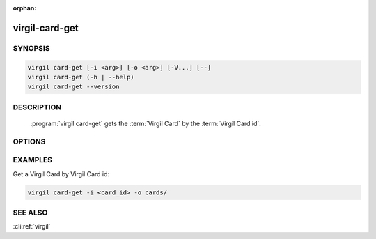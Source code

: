 :orphan:

virgil-card-get
===============

.. program:: virgil-card-get


SYNOPSIS
--------

.. code:: bash

    virgil card-get [-i <arg>] [-o <arg>] [-V...] [--]          
    virgil card-get (-h | --help)
    virgil card-get --version


DESCRIPTION 
-----------

    :program:`virgil card-get` gets the :term:`Virgil Card` by the :term:`Virgil Card id`.


OPTIONS 
-------

.. option:: -i <arg>, --in=<arg>
    Virgil Card id. If omitted, stdin is used.
   
.. option:: -o <file>, --out=<file>
    A folder where Virgil Cards will be saved. If omitted, stdout is used.
   
.. option:: -V, --VERBOSE
    Shows the detailed information.

.. option:: --
    Ignores the rest of the labeled arguments following this flag.

.. option:: -h,  --help
    Displays usage information and exits.

.. option:: --version
    Displays version information and exits.


EXAMPLES 
--------

Get a Virgil Card by Virgil Card id:

.. code:: bash

    virgil card-get -i <card_id> -o cards/


SEE ALSO 
--------

:cli:ref:`virgil`
